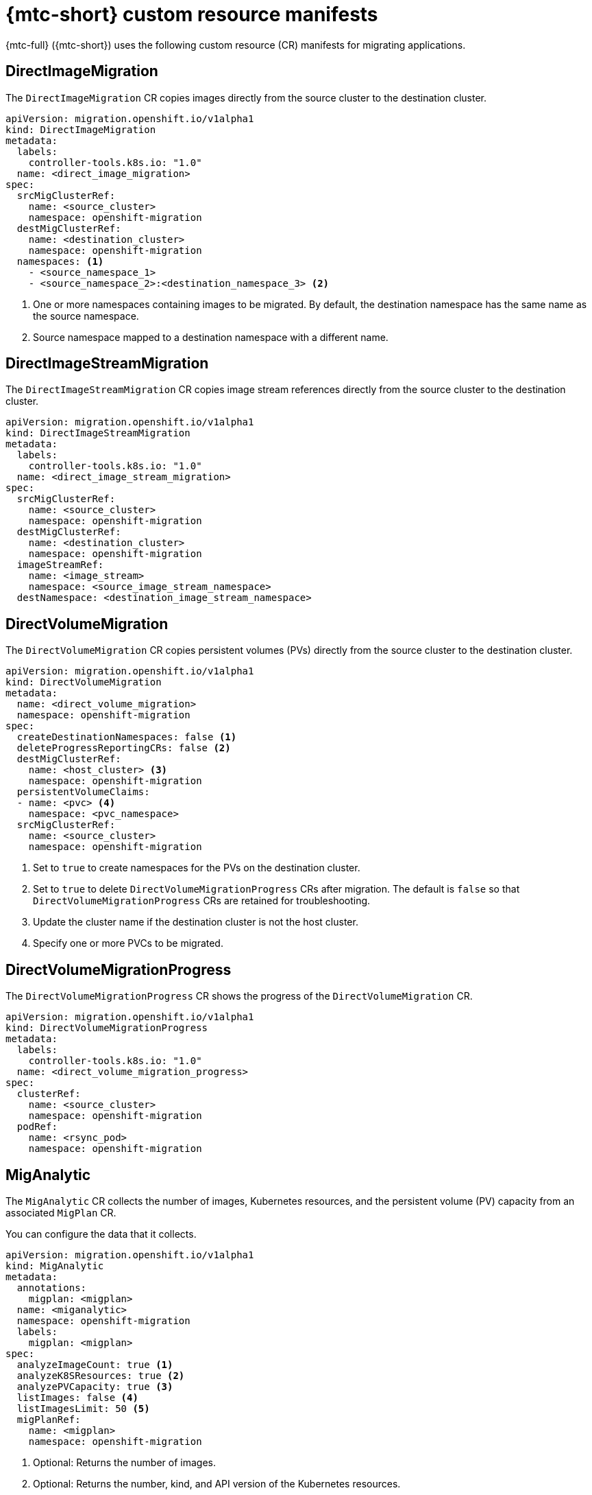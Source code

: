// Module included in the following assemblies:
//
// * migrating_from_ocp_3_to_4/migrating-applications-3-4.adoc
// * migration_toolkit_for_containers/migrating-applications-with-mtc

[id="migration-mtc-cr-manifests_{context}"]
= {mtc-short} custom resource manifests

[role="_abstract"]
{mtc-full} ({mtc-short}) uses the following custom resource (CR) manifests for migrating applications.

[id="directimagemigration_{context}"]
== DirectImageMigration

The `DirectImageMigration` CR copies images directly from the source cluster to the destination cluster.

[source,yaml]
----
apiVersion: migration.openshift.io/v1alpha1
kind: DirectImageMigration
metadata:
  labels:
    controller-tools.k8s.io: "1.0"
  name: <direct_image_migration>
spec:
  srcMigClusterRef:
    name: <source_cluster>
    namespace: openshift-migration
  destMigClusterRef:
    name: <destination_cluster>
    namespace: openshift-migration
  namespaces: <1>
    - <source_namespace_1>
    - <source_namespace_2>:<destination_namespace_3> <2>
----
<1> One or more namespaces containing images to be migrated. By default, the destination namespace has the same name as the source namespace.
<2> Source namespace mapped to a destination namespace with a different name.

[id="directimagestreammigration_{context}"]
== DirectImageStreamMigration

The `DirectImageStreamMigration` CR copies image stream references directly from the source cluster to the destination cluster.

[source,yaml]
----
apiVersion: migration.openshift.io/v1alpha1
kind: DirectImageStreamMigration
metadata:
  labels:
    controller-tools.k8s.io: "1.0"
  name: <direct_image_stream_migration>
spec:
  srcMigClusterRef:
    name: <source_cluster>
    namespace: openshift-migration
  destMigClusterRef:
    name: <destination_cluster>
    namespace: openshift-migration
  imageStreamRef:
    name: <image_stream>
    namespace: <source_image_stream_namespace>
  destNamespace: <destination_image_stream_namespace>
----

[id="directvolumemigration_{context}"]
== DirectVolumeMigration

The `DirectVolumeMigration` CR copies persistent volumes (PVs) directly from the source cluster to the destination cluster.

[source,yaml]
----
apiVersion: migration.openshift.io/v1alpha1
kind: DirectVolumeMigration
metadata:
  name: <direct_volume_migration>
  namespace: openshift-migration
spec:
  createDestinationNamespaces: false <1>
  deleteProgressReportingCRs: false <2>
  destMigClusterRef:
    name: <host_cluster> <3>
    namespace: openshift-migration
  persistentVolumeClaims:
  - name: <pvc> <4>
    namespace: <pvc_namespace>
  srcMigClusterRef:
    name: <source_cluster>
    namespace: openshift-migration
----
<1> Set to `true` to create namespaces for the PVs on the destination cluster.
<2> Set to `true` to delete `DirectVolumeMigrationProgress` CRs after migration. The default is `false` so that `DirectVolumeMigrationProgress` CRs are retained for troubleshooting.
<3> Update the cluster name if the destination cluster is not the host cluster.
<4> Specify one or more PVCs to be migrated.

[id="directvolumemigrationprogress_{context}"]
== DirectVolumeMigrationProgress

The `DirectVolumeMigrationProgress` CR shows the progress of the `DirectVolumeMigration` CR.

[source,yaml]
----
apiVersion: migration.openshift.io/v1alpha1
kind: DirectVolumeMigrationProgress
metadata:
  labels:
    controller-tools.k8s.io: "1.0"
  name: <direct_volume_migration_progress>
spec:
  clusterRef:
    name: <source_cluster>
    namespace: openshift-migration
  podRef:
    name: <rsync_pod>
    namespace: openshift-migration
----

[id="miganalytic_{context}"]
== MigAnalytic

The `MigAnalytic` CR collects the number of images, Kubernetes resources, and the persistent volume (PV) capacity from an associated `MigPlan` CR.

You can configure the data that it collects.

[source,yaml]
----
apiVersion: migration.openshift.io/v1alpha1
kind: MigAnalytic
metadata:
  annotations:
    migplan: <migplan>
  name: <miganalytic>
  namespace: openshift-migration
  labels:
    migplan: <migplan>
spec:
  analyzeImageCount: true <.>
  analyzeK8SResources: true <.>
  analyzePVCapacity: true <.>
  listImages: false <.>
  listImagesLimit: 50 <.>
  migPlanRef:
    name: <migplan>
    namespace: openshift-migration
----
<.> Optional: Returns the number of images.
<.> Optional: Returns the number, kind, and API version of the Kubernetes resources.
<.> Optional: Returns the PV capacity.
<.> Returns a list of image names. The default is `false` so that the output is not excessively long.
<.> Optional: Specify the maximum number of image names to return if `listImages` is `true`.

[id="migcluster_{context}"]
== MigCluster

The `MigCluster` CR defines a host, local, or remote cluster.

[source,yaml]
----
apiVersion: migration.openshift.io/v1alpha1
kind: MigCluster
metadata:
  labels:
    controller-tools.k8s.io: "1.0"
  name: <host_cluster> <1>
  namespace: openshift-migration
spec:
  isHostCluster: true <2>
# The 'azureResourceGroup' parameter is relevant only for Microsoft Azure.
  azureResourceGroup: <azure_resource_group> <3>
  caBundle: <ca_bundle_base64> <4>
  insecure: false <5>
  refresh: false <6>
# The 'restartRestic' parameter is relevant for a source cluster.
  restartRestic: true <7>
# The following parameters are relevant for a remote cluster.
  exposedRegistryPath: <registry_route> <8>
  url: <destination_cluster_url> <9>
  serviceAccountSecretRef:
    name: <source_secret> <10>
    namespace: openshift-config
----
<1> Update the cluster name if the `migration-controller` pod is not running on this cluster.
<2> The `migration-controller` pod runs on this cluster if `true`.
<3> Microsoft Azure only: Specify the resource group.
<4> Optional: If you created a certificate bundle for self-signed CA certificates and if the `insecure` parameter value is `false`, specify the base64-encoded certificate bundle.
<5> Set to `true` to disable SSL verification.
<6> Set to `true` to validate the cluster.
<7> Set to `true` to restart the `Restic` pods on the source cluster after the `Stage` pods are created.
<8> Remote cluster and direct image migration only: Specify the exposed secure registry path.
<9> Remote cluster only: Specify the URL.
<10> Remote cluster only: Specify the name of the `Secret` CR.

[id="mighook_{context}"]
== MigHook

The `MigHook` CR defines a migration hook that runs custom code at a specified stage of the migration. You can create up to four migration hooks. Each hook runs during a different phase of the migration.

You can configure the hook name, runtime duration, a custom image, and the cluster where the hook will run.

The migration phases and namespaces of the hooks are configured in the `MigPlan` CR.

[source,yaml]
----
apiVersion: migration.openshift.io/v1alpha1
kind: MigHook
metadata:
  generateName: <hook_name_prefix> <1>
  name: <mighook> <2>
  namespace: openshift-migration
spec:
  activeDeadlineSeconds: 1800 <3>
  custom: false <4>
  image: <hook_image> <5>
  playbook: <ansible_playbook_base64> <6>
  targetCluster: source <7>
----
<1> Optional: A unique hash is appended to the value for this parameter so that each migration hook has a unique name. You do not need to specify the value of the `name` parameter.
<2> Specify the migration hook name, unless you specify the value of the `generateName` parameter.
<3> Optional: Specify the maximum number of seconds that a hook can run. The default is `1800`.
<4> The hook is a custom image if `true`. The custom image can include Ansible or it can be written in a different programming language.
<5> Specify the custom image, for example, `quay.io/konveyor/hook-runner:latest`. Required if `custom` is `true`.
<6> Base64-encoded Ansible playbook. Required if `custom` is `false`.
<7> Specify the cluster on which the hook will run. Valid values are `source` or `destination`.

[id="migmigration_{context}"]
== MigMigration

The `MigMigration` CR runs a `MigPlan` CR.

You can configure a `Migmigration` CR to run a stage or incremental migration, to cancel a migration in progress, or to roll back a completed migration.

[source,yaml]
----
apiVersion: migration.openshift.io/v1alpha1
kind: MigMigration
metadata:
  labels:
    controller-tools.k8s.io: "1.0"
  name: <migmigration>
  namespace: openshift-migration
spec:
  canceled: false <1>
  rollback: false <2>
  stage: false <3>
  quiescePods: true <4>
  keepAnnotations: true <5>
  verify: false <6>
  migPlanRef:
    name: <migplan>
    namespace: openshift-migration
----
<1> Set to `true` to cancel a migration in progress.
<2> Set to `true` to roll back a completed migration.
<3> Set to `true` to run a stage migration. Data is copied incrementally and the pods on the source cluster are not stopped.
<4> Set to `true` to stop the application during migration. The pods on the source cluster are scaled to `0` after the `Backup` stage.
<5> Set to `true` to retain the labels and annotations applied during the migration.
<6> Set to `true` to check the status of the migrated pods on the destination cluster are checked and to return the names of pods that are not in a `Running` state.

[id="migplan_{context}"]
== MigPlan

The `MigPlan` CR defines the parameters of a migration plan.

You can configure destination namespaces, hook phases, and direct or indirect migration.

[NOTE]
====
By default, a destination namespace has the same name as the source namespace. If you configure a different destination namespace, you must ensure that the namespaces are not duplicated on the source or the destination clusters because the UID and GID ranges are copied during migration.
====

[source,yaml]
----
apiVersion: migration.openshift.io/v1alpha1
kind: MigPlan
metadata:
  labels:
    controller-tools.k8s.io: "1.0"
  name: <migplan>
  namespace: openshift-migration
spec:
  closed: false <1>
  srcMigClusterRef:
    name: <source_cluster>
    namespace: openshift-migration
  destMigClusterRef:
    name: <destination_cluster>
    namespace: openshift-migration
  hooks: <2>
    - executionNamespace: <namespace> <3>
      phase: <migration_phase> <4>
      reference:
        name: <hook> <5>
        namespace: <hook_namespace> <6>
      serviceAccount: <service_account> <7>
  indirectImageMigration: true <8>
  indirectVolumeMigration: false <9>
  migStorageRef:
    name: <migstorage>
    namespace: openshift-migration
  namespaces:
    - <source_namespace_1> <10>
    - <source_namespace_2>
    - <source_namespace_3>:<destination_namespace_4> <11>
  refresh: false  <12>
----
<1> The migration has completed if `true`. You cannot create another `MigMigration` CR for this `MigPlan` CR.
<2> Optional: You can specify up to four migration hooks. Each hook must run during a different migration phase.
<3> Optional: Specify the namespace in which the hook will run.
<4> Optional: Specify the migration phase during which a hook runs. One hook can be assigned to one phase. Valid values are `PreBackup`, `PostBackup`, `PreRestore`, and `PostRestore`.
<5> Optional: Specify the name of the `MigHook` CR.
<6> Optional: Specify the namespace of `MigHook` CR.
<7> Optional: Specify a service account with `cluster-admin` privileges.
<8> Direct image migration is disabled if `true`. Images are copied from the source cluster to the replication repository and from the replication repository to the destination cluster.
<9> Direct volume migration is disabled if `true`. PVs are copied from the source cluster to the replication repository and from the replication repository to the destination cluster.
<10> Specify one or more source namespaces. If you specify only the source namespace, the destination namespace is the same.
<11> Specify the destination namespace if it is different from the source namespace.
<12> The `MigPlan` CR is validated if `true`.

[id="migstorage_{context}"]
== MigStorage

The `MigStorage` CR describes the object storage for the replication repository.

Amazon Web Services (AWS), Microsoft Azure, Google Cloud Storage, Multi-Cloud Object Gateway, and generic S3-compatible cloud storage are supported.

AWS and the snapshot copy method have additional parameters.

[source,yaml]
----
apiVersion: migration.openshift.io/v1alpha1
kind: MigStorage
metadata:
  labels:
    controller-tools.k8s.io: "1.0"
  name: <migstorage>
  namespace: openshift-migration
spec:
  backupStorageProvider: <backup_storage_provider> <1>
  volumeSnapshotProvider: <snapshot_storage_provider> <2>
  backupStorageConfig:
    awsBucketName: <bucket> <3>
    awsRegion: <region> <4>
    credsSecretRef:
      namespace: openshift-config
      name: <storage_secret> <5>
    awsKmsKeyId: <key_id> <6>
    awsPublicUrl: <public_url> <7>
    awsSignatureVersion: <signature_version> <8>
  volumeSnapshotConfig:
    awsRegion: <region> <9>
    credsSecretRef:
      namespace: openshift-config
      name: <storage_secret> <10>
  refresh: false <11>
----
<1> Specify the storage provider.
<2> Snapshot copy method only: Specify the storage provider.
<3> AWS only: Specify the bucket name.
<4> AWS only: Specify the bucket region, for example, `us-east-1`.
<5> Specify the name of the `Secret` CR that you created for the storage.
<6> AWS only: If you are using the AWS Key Management Service, specify the unique identifier of the key.
<7> AWS only: If you granted public access to the AWS bucket, specify the bucket URL.
<8> AWS only: Specify the AWS signature version for authenticating requests to the bucket, for example, `4`.
<9> Snapshot copy method only: Specify the geographical region of the clusters.
<10> Snapshot copy method only: Specify the name of the `Secret` CR that you created for the storage.
<11> Set to `true` to validate the cluster.
